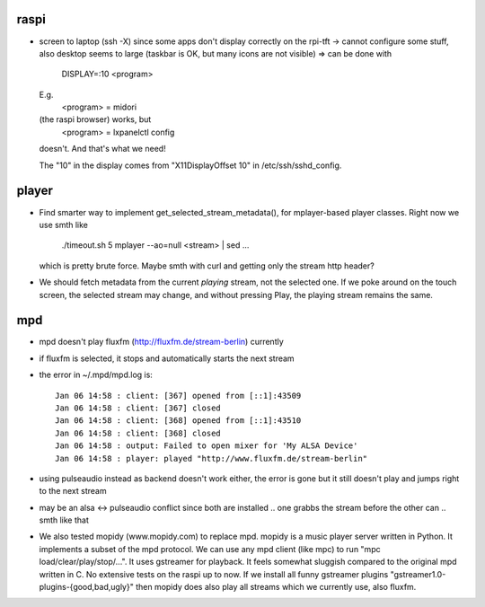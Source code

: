 raspi
-----
* screen to laptop (ssh -X) since some apps don't display correctly on the
  rpi-tft -> cannot configure some stuff, also desktop seems to large (taskbar
  is OK, but many icons are not visible)
  => can be done with 
    DISPLAY=:10 <program>
  E.g. 
    <program> = midori 
  (the raspi browser) works, but 
    <program> = lxpanelctl config
  doesn't. And that's what we need!  
    
  The "10" in the display comes from "X11DisplayOffset 10" in
  /etc/ssh/sshd_config.  

player
------
* Find smarter way to implement get_selected_stream_metadata(),
  for mplayer-based player classes. Right now we use smth like
      ./timeout.sh 5 mplayer --ao=null <stream> | sed ...
  which is pretty brute force. Maybe smth with curl and getting only the stream
  http header?
* We should fetch metadata from the current `playing` stream, not the selected
  one. If we poke around on the touch screen, the selected stream may change,
  and without pressing Play, the playing stream remains the same.

mpd
---
* mpd doesn't play fluxfm (http://fluxfm.de/stream-berlin) currently
* if fluxfm is selected, it stops and automatically starts the next stream
* the error in ~/.mpd/mpd.log is::

    Jan 06 14:58 : client: [367] opened from [::1]:43509
    Jan 06 14:58 : client: [367] closed
    Jan 06 14:58 : client: [368] opened from [::1]:43510
    Jan 06 14:58 : client: [368] closed
    Jan 06 14:58 : output: Failed to open mixer for 'My ALSA Device'
    Jan 06 14:58 : player: played "http://www.fluxfm.de/stream-berlin"
* using pulseaudio instead as backend doesn't work either, the error is gone
  but it still doesn't play and jumps right to the next stream
* may be an alsa <-> pulseaudio conflict since both are installed .. one grabbs
  the stream before the other can .. smth like that
* We also tested mopidy (www.mopidy.com) to replace mpd. mopidy is a music
  player server written in Python. It implements a subset of the mpd protocol.
  We can use any mpd client (like mpc) to run "mpc load/clear/play/stop/...".
  It uses gstreamer for playback. It feels somewhat sluggish compared to the
  original mpd written in C. No extensive tests on the raspi up to now. If we
  install all funny gstreamer plugins "gstreamer1.0-plugins-{good,bad,ugly}"
  then mopidy does also play all streams which we currently use, also fluxfm.

